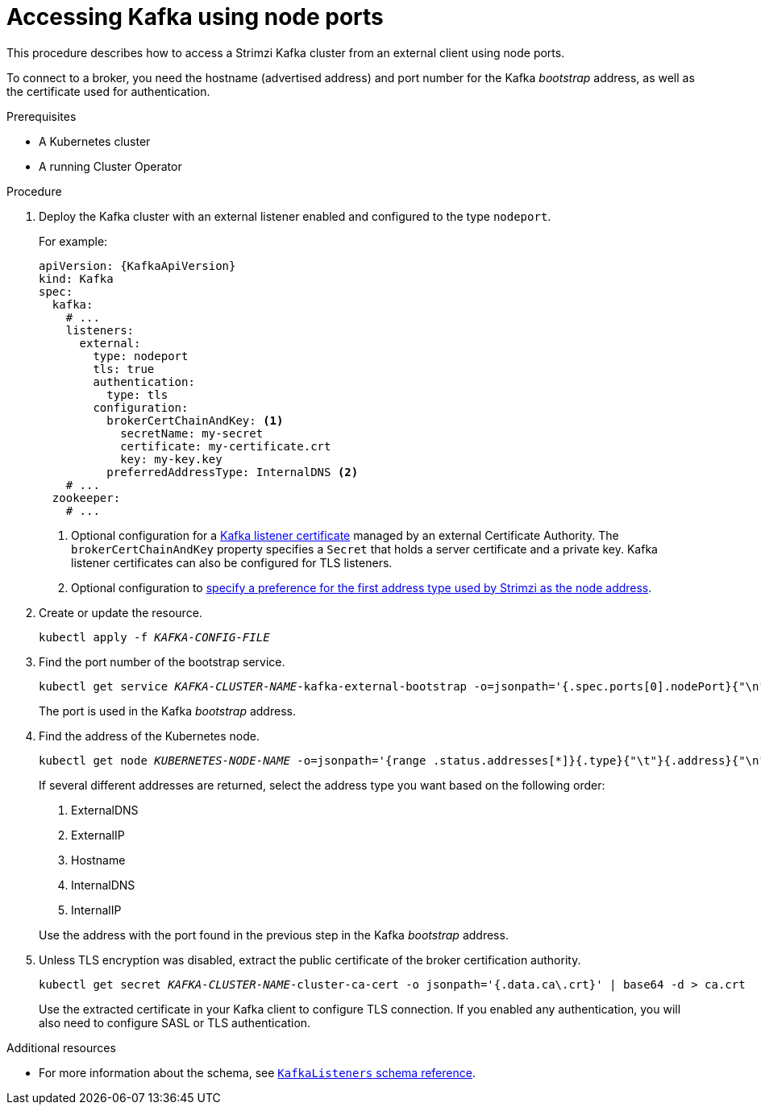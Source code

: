 // Module included in the following assemblies:
//
// assembly-configuring-kafka-listeners.adoc

[id='proc-accessing-kafka-using-nodeports-{context}']
= Accessing Kafka using node ports

This procedure describes how to access a Strimzi Kafka cluster from an external client using node ports.

To connect to a broker, you need the hostname (advertised address) and port number for the Kafka _bootstrap_ address,
as well as the certificate used for authentication.

.Prerequisites

* A Kubernetes cluster
* A running Cluster Operator

.Procedure

. Deploy the Kafka cluster with an external listener enabled and configured to the type `nodeport`.
+
For example:
+
[source,yaml,subs=attributes+]
----
apiVersion: {KafkaApiVersion}
kind: Kafka
spec:
  kafka:
    # ...
    listeners:
      external:
        type: nodeport
        tls: true
        authentication:
          type: tls
        configuration:
          brokerCertChainAndKey: <1>
            secretName: my-secret
            certificate: my-certificate.crt
            key: my-key.key
          preferredAddressType: InternalDNS <2>
    # ...
  zookeeper:
    # ...
----
<1> Optional configuration for a xref:kafka-listener-certificates-str[Kafka listener certificate] managed by an external Certificate Authority. The `brokerCertChainAndKey` property specifies a `Secret` that holds a server certificate and a private key. Kafka listener certificates can also be configured for TLS listeners.
<2> Optional configuration to xref:con-kafka-broker-external-listeners-nodeports-{context}[specify a preference for the first address type used by Strimzi as the node address].

. Create or update the resource.
+
[source,shell,subs=+quotes]
kubectl apply -f _KAFKA-CONFIG-FILE_

. Find the port number of the bootstrap service.
+
[source,shell,subs=+quotes]
kubectl get service _KAFKA-CLUSTER-NAME_-kafka-external-bootstrap -o=jsonpath='{.spec.ports[0].nodePort}{"\n"}'
+
The port is used in the Kafka _bootstrap_ address.

. Find the address of the Kubernetes node.
+
[source,shell,subs=+quotes]
kubectl get node _KUBERNETES-NODE-NAME_ -o=jsonpath='{range .status.addresses[*]}{.type}{"\t"}{.address}{"\n"}'
+
If several different addresses are returned, select the address type you want based on the following order:
+
--
. ExternalDNS
. ExternalIP
. Hostname
. InternalDNS
. InternalIP
--
+
Use the address with the port found in the previous step in the Kafka _bootstrap_ address.

. Unless TLS encryption was disabled, extract the public certificate of the broker certification authority.
+
[source,shell,subs=+quotes]
kubectl get secret _KAFKA-CLUSTER-NAME_-cluster-ca-cert -o jsonpath='{.data.ca\.crt}' | base64 -d > ca.crt
+
Use the extracted certificate in your Kafka client to configure TLS connection.
If you enabled any authentication, you will also need to configure SASL or TLS authentication.

.Additional resources
* For more information about the schema, see xref:type-KafkaListeners-reference[`KafkaListeners` schema reference].
